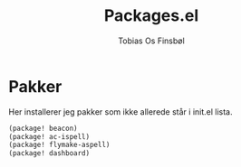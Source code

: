 #+title: Packages.el
#+AUTHOR: Tobias Os Finsbøl
#+PROPERTY: header-args :tangle packages.el

* Pakker
Her installerer jeg pakker som ikke allerede står i init.el lista.
#+begin_src emacs-lisp
(package! beacon)
(package! ac-ispell)
(package! flymake-aspell)
(package! dashboard)
#+end_src
